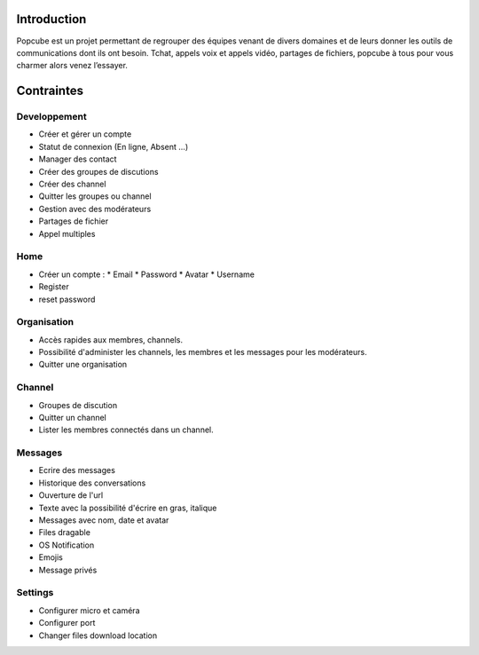 Introduction
================
Popcube est un projet permettant de regrouper des équipes venant de divers domaines et de leurs donner les outils de communications dont ils ont besoin.
Tchat, appels voix et appels vidéo, partages de fichiers, popcube à tous pour vous charmer alors venez l’essayer.

Contraintes
==============

Developpement
#######

* Créer et gérer un compte
* Statut de connexion (En ligne, Absent ...)
* Manager des contact
* Créer des groupes de discutions
* Créer des channel
* Quitter les groupes ou channel
* Gestion avec des modérateurs
* Partages de fichier
* Appel multiples

Home
######

* Créer un compte :
  * Email
  * Password
  * Avatar
  * Username

* Register
* reset password

Organisation
#####

* Accès rapides aux membres, channels.
* Possibilité d'administer les channels, les membres et les messages pour les modérateurs.
* Quitter une organisation

Channel
######

* Groupes de discution
* Quitter un channel
* Lister les membres connectés dans un channel.

Messages
######

* Ecrire des messages
* Historique des conversations
* Ouverture de l'url
* Texte avec la possibilité d'écrire en gras, italique
* Messages avec nom, date et avatar
* Files dragable
* OS Notification
* Emojis
* Message privés

Settings
######

* Configurer micro et caméra
* Configurer port
* Changer files download location
